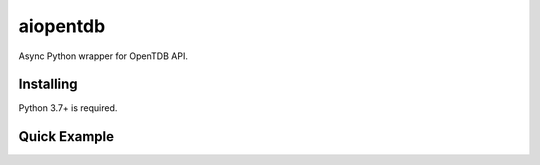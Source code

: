 aiopentdb
=========

.. image:: https://img.shields.io/travis/com/CyCanCode/aiopentdb
    :alt: Travis (.com)
.. image:: https://img.shields.io/pypi/l/aiopentdb
    :alt: PyPI - License
.. image:: https://img.shields.io/pypi/v/aiopentdb
    :alt: PyPI

Async Python wrapper for OpenTDB API.

Installing
----------

Python 3.7+ is required.

.. code:: sh
    pip install -U aiopentdb

Quick Example
-------------

.. code:: py
    import asyncio

    import aiopentdb


    async def main():
        # instantiate the OpenTDB client
        client = aiopentdb.Client()

        try:
            # fetch 5 questions with category type "mathematics" and difficulty "easy"
            questions = await client.fetch_questions(
                amount=5,
                category_type=aiopentdb.CategoryType.mathematics,
                difficulty=aiopentdb.Difficulty.easy
            )

            # print each question and its correct answer
            for question in questions:
                print(f'Question: {question.content}\nAnswer: {question.correct_answer}', end='\n\n')

        finally:
            # close the internal session
            await client.close()


    asyncio.run(main())

